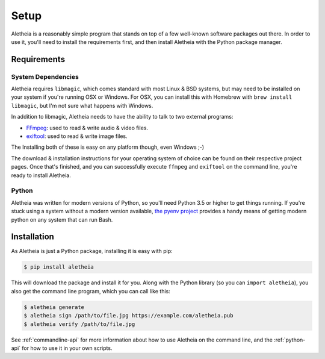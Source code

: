 .. _setup:

Setup
#####

Aletheia is a reasonably simple program that stands on top of a few well-known
software packages out there.  In order to use it, you'll need to install the
requirements first, and then install Aletheia with the Python package manager.


.. _setup-requirements:

Requirements
============

System Dependencies
-------------------

Aletheia requires ``libmagic``, which comes standard with most Linux & BSD
systems, but may need to be installed on your system if you're running OSX or
Windows.  For OSX, you can install this with Homebrew with
``brew install libmagic``, but I'm not sure what happens with Windows.

In addition to libmagic, Aletheia needs to have the ability to talk to two
external programs:

* `FFmpeg`_: used to read & write audio & video files.
* `exiftool`_: used to read & write image files.

The Installing both of these is easy on any platform though, even Windows ;-)

The download & installation instructions for your operating system of choice
can be found on their respective project pages.  Once that's finished, and you
can successfully execute ``ffmpeg`` and ``exiftool`` on the command line,
you're ready to install Aletheia.

.. _FFmpeg: https://ffmpeg.org/
.. _exiftool: https://sno.phy.queensu.ca/~phil/exiftool/


Python
------

Aletheia was written for modern versions of Python, so you'll need Python 3.5
or higher to get things running.  If you're stuck using a system without a
modern version available, `the pyenv project`_ provides a handy means of
getting modern python on any system that can run Bash.

.. _the pyenv project: https://github.com/pyenv/pyenv


.. _setup-installation:


Installation
============

As Aletheia is just a Python package, installing it is easy with pip:

.. code:: bash

    $ pip install aletheia

This will download the package and install it for you.  Along with the Python
library (so you can ``import aletheia``), you also get the command line
program, which you can call like this:

.. code:: bash

    $ aletheia generate
    $ aletheia sign /path/to/file.jpg https://example.com/aletheia.pub
    $ aletheia verify /path/to/file.jpg

See :ref:`commandline-api` for more information about how to use Aletheia on
the command line, and the :ref:`python-api` for how to use it in your own
scripts.
